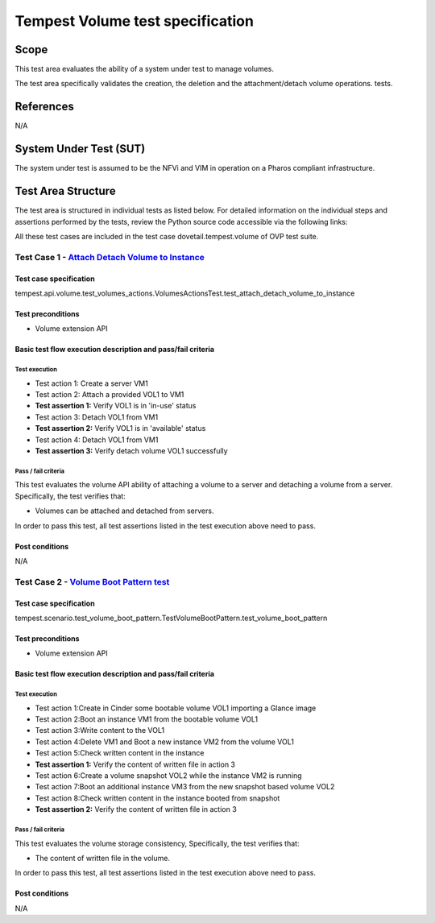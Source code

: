 .. This work is licensed under a Creative Commons Attribution 4.0 International License.
.. http://creativecommons.org/licenses/by/4.0
.. (c) Ericsson AB

===========================================
Tempest Volume test specification
===========================================


Scope
=====

This test area evaluates the ability of a system under test to manage volumes.

The test area specifically validates the creation, the deletion and
the attachment/detach volume operations.
tests.


References
==========

N/A

System Under Test (SUT)
=======================

The system under test is assumed to be the NFVi and VIM in operation on a
Pharos compliant infrastructure.

Test Area Structure
===================

The test area is structured in individual tests as listed below.
For detailed information on the individual steps and assertions performed
by the tests, review the Python source code accessible via the following links:

All these test cases are included in the test case dovetail.tempest.volume of
OVP test suite.


------------------------------------------------------------------------
Test Case 1 - `Attach Detach Volume to Instance <https://github.com/openstack/tempest/blob/master/tempest/api/volume/test_volumes_actions.py>`_
------------------------------------------------------------------------

Test case specification
-----------------------

tempest.api.volume.test_volumes_actions.VolumesActionsTest.test_attach_detach_volume_to_instance

Test preconditions
------------------

* Volume extension API

Basic test flow execution description and pass/fail criteria
------------------------------------------------------------

Test execution
''''''''''''''
* Test action 1: Create a server VM1
* Test action 2: Attach a provided VOL1 to VM1
* **Test assertion 1:** Verify VOL1 is in 'in-use' status
* Test action 3: Detach VOL1 from VM1
* **Test assertion 2:** Verify VOL1 is in 'available' status
* Test action 4: Detach VOL1 from VM1
* **Test assertion 3:** Verify detach volume VOL1 successfully

Pass / fail criteria
''''''''''''''''''''

This test evaluates the volume API ability of attaching a volume to a server
and detaching a volume from a server. Specifically, the test verifies that:

* Volumes can be attached and detached from servers.

In order to pass this test, all test assertions listed in the test execution above need to pass.

Post conditions
---------------

N/A

------------------------------------------------------------------------
Test Case 2 - `Volume Boot Pattern test <https://github.com/openstack/tempest/blob/master/tempest/scenario/test_volume_boot_pattern.py>`_
------------------------------------------------------------------------

Test case specification
-----------------------

tempest.scenario.test_volume_boot_pattern.TestVolumeBootPattern.test_volume_boot_pattern

Test preconditions
------------------

* Volume extension API

Basic test flow execution description and pass/fail criteria
------------------------------------------------------------

Test execution
''''''''''''''
* Test action 1:Create in Cinder some bootable volume VOL1 importing a Glance image
* Test action 2:Boot an instance VM1 from the bootable volume VOL1
* Test action 3:Write content to the VOL1
* Test action 4:Delete VM1 and Boot a new instance VM2 from the volume VOL1
* Test action 5:Check written content in the instance
* **Test assertion 1:** Verify the content of written file in action 3
* Test action 6:Create a volume snapshot VOL2 while the instance VM2 is running
* Test action 7:Boot an additional instance VM3 from the new snapshot based volume VOL2
* Test action 8:Check written content in the instance booted from snapshot
* **Test assertion 2:** Verify the content of written file in action 3

Pass / fail criteria
''''''''''''''''''''

This test evaluates the volume storage consistency, Specifically, the test verifies that:

* The content of written file in the volume.

In order to pass this test, all test assertions listed in the test execution above need to pass.

Post conditions
---------------

N/A
